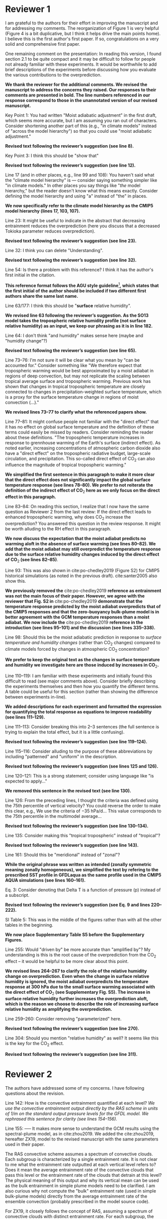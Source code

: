 #+TITLE:
#+AUTHOR: Osamu Miyawaki, Zhihong Tan, Tiffany Shaw, Malte Jansen
#+DATE: August 17, 2020
#+OPTIONS: author:nil date:nil toc:nil num:nil
#+LATEX_HEADER: \usepackage[margin=1in]{geometry} \usepackage[parfill]{parskip}

* Reviewer 1
I am grateful to the authors for their effort in improving the manuscript and for addressing my comments. The reorganization of Figure 1 is very helpful (Figure 4 is a bit duplicative, but I think it helps drive the main points home). I believe this is the first author's first paper. If so, congratulations on a very solid and comprehensive first paper.

One remaining comment on the presentation: In reading this version, I found section 2.1 to be quite compact and it may be difficult to follow for people not already familiar with these experiments. It would be worthwhile to add brief descriptions of the experiments before discussing how you evaluate the various contributions to the overprediction.

\textbf{We thank the reviewer for the additional comments. We revised the manuscript to address the concerns they raised. Our responses to their comments are presented in bold. The line numbers referenced in our response correspond to those in the unannotated version of our revised manuscript.}

Key Point 1: You had written "Moist adiabatic adjustment" in the first draft, which seems more accurate, but I am assuming you ran out of characters. Consider shortening another part of this (e.g., "in climate models" instead of "across the model hierarchy") so that you could use "moist adiabatic adjustment."

\textbf{Revised text following the reviewer's suggestion (see line 8).}

Key Point 3: I think this should be "show that"

\textbf{Revised text following the reviewer's suggestion (see line 12).}

Line 17 (and in other places, e.g., line 99 and 108): You haven't said what the "climate model hierarchy" is --- consider saying something simpler like "in climate models." In other places you say things like "/the/ model hierarchy," but the reader doesn't know what this means exactly. Consider defining the model hierarchy and using "a" instead of "the" in places.

\textbf{We now specifically refer to the climate model hierarchy as the CMIP5 model hierarchy (lines 17, 103, 107).}

Line 23: It might be useful to indicate in the abstract that decreasing entrainment reduces the overprediction (here you discuss that a decreased Tokioka parameter reduces overprediction).

\textbf{Revised text following the reviewer's suggestion (see line 23).}

Line 32: I think you can delete "Understanding".

\textbf{Revised text following the reviewer's suggestion (see line 32).}

Line 54: Is there a problem with this reference? I think it has the author's first initial in the citation.

\textbf{This reference format follows the AGU style guideline}\footnote{https://www.agu.org/Publish-with-AGU/Publish/Author-Resources/Grammar-Style-Guide\#referenceformat}\textbf{, which states that the first initial of the author should be included if two different first authors share the same last name.}

Line 63/177: I think this should be "*surface* relative humidity".

\textbf{We revised line 63 following the reviewer's suggestion. As the SO13 model takes the tropospheric relative humidity profile (not surface relative humidity) as an input, we keep our phrasing as it is in line 182.}

Line 64: I don't think "and humidity" makes sense here (maybe and "humidity change"?)

\textbf{Revised text following the reviewer's suggestion (see line 65).}

Line 73--76: I'm not sure it will be clear what you mean by "can be accounted for." Consider something like "We therefore expect that tropospheric warming would be best approximated by a moist adiabat in regions of deep convection, but may not replicate the scaling between tropical average surface and tropospheric warming. Previous work has shown that changes in tropical tropospheric temperature are closely connected to changes in precipitation-weighted surface temperature, which is a proxy for the surface temperature change in regions of moist convection (...)."

\textbf{We revised lines 73--77 to clarify what the referenced papers show.}

Line 77--81: It might confuse people not familiar with the "direct effect" that it has no effect on global surface temperature and the definition of these terms could easily be missed by readers. Consider reminding the reader about these definitions. "The tropospheric temperature increases in response to grennhouse warming of the Earth's surface (indirect effect). As noted earlier, increasing concentrations of atmospheric carbon dioxide also have a "direct effect" on the tropospheric radiative budget, large-scale circulation, and precipitation. This so-called direct effect of CO\(_2\) can also influence the magnitude of tropical tropospheric warming."

\textbf{We simplified the first sentence in this paragraph to make it more clear that the direct effect does not significantly impact the global surface temperature response (see lines 78--80). We prefer to not reiterate the definition of the indirect effect of CO\(_2\) here as we only focus on the direct effect in this paragraph.}

Line 83--84: On reading this section, I realize that I now have the same question as Reviewer 2 from the last review: If the direct effect leads to enhanced tropospheric warming, why does CO\(_2\) increase the overprediction? You answered this question in the review response. It might be worth alluding to the RH effect in this paragraph.

\textbf{We now discuss the expectation that the moist adiabat predicts no warming aloft in the absence of surface warming (see lines 80--82). We add that the moist adiabat may still overpredict the temperature response due to the surface relative humidity changes induced by  the direct effect of CO\(_2\) (see lines 82--85)}.

Line 93: This was also shown in cite:po-chedley2019 (Figure S2) for CMIP5 historical simulations (as noted in the previous draft). cite:santer2005 also show this.

\textbf{We previously removed the} cite:po-chedley2019 \textbf{reference as entrainment was not the main focus of their paper. However, we agree with the reviewer that Fig. S2 in} cite:po-chedley2019 \textbf{ demonstrate that the temperature response predicted by the moist adiabat overpredicts that of the CMIP5 responses and that the zero-buoyancy bulk-plume model is in better agreement with the GCM temperature responses than a moist adiabat. We now include the} cite:po-chedley2019 \textbf{reference in the introduction (see lines 95--101) and the discussion (see lines 335--338).}

Line 98: Should this be the moist adiabatic prediction in response to /surface temperature and humidity changes/ (rather than CO\(_2\) changes) compared to climate models forced by changes in atmospheric CO\(_2\) concentration?

\textbf{We prefer to keep the original text as the changes in surface temperature and humidity we investigate here are those induced by increases in CO\(_2\).}

Line 110--119: I am familiar with these experiments and initially found this difficult to read (see major comments above). Consider briefly describing the experiments themselves and then how you quantify the different terms. A table could be useful for this section (rather than showing the difference between experiments in-line).

\textbf{We added descriptions for each experiment and formatted the expression for quantifying the total response as equations to improve readability (see lines 111--129).}

Line 111--113: Consider breaking this into 2--3 sentences (the full sentence is trying to explain the total effect, but it is a little confusing).

\textbf{Revised text following the reviewer's suggestion (see line 119--124).}

Line 115--116: Consider alluding to the purpose of these abbreviations by including "patterned" and "uniform" in the description.

\textbf{Revised text following the reviewer's suggestion (see lines 125 and 126).}

Line 120--121: This is a strong statement; consider using language like "is expected to apply..."

\textbf{We removed this sentence in the revised text (see line 130).}

Line 126: From the preceding lines, I thought the criteria was defined using the 75th percentile of vertical velocity? You could reverse the order to make this clear, e.g., We use the criteria of \(-35\) hPa/d... This value corresponds to the 75th percentile in the multimodel average...

\textbf{Revised text following the reviewer's suggestion (see line 130--134).}

Line 135: Consider making this "tropical tropospheric" instead of "tropical"?

\textbf{Revised text following the reviewer's suggestion (see line 143).}

Line 161: Should this be "meridional" instead of "zonal"?

\textbf{While the original phrase was written as intended (zonally symmetric meaning zonally homogeneous), we simplified the text by refering to the prescribed SST profile in GFDLaqua as the same profile used in the CMIP5 AQUA simulations (see lines 160--161).}

Eq. 3: Consider denoting that Delta T is a function of pressure (p) instead of a subscript.

\textbf{Revised text following the reviewer's suggestion (see Eq.~9 and lines 220--222).}

SI Table 5: This was in the middle of the figures rather than with all the other tables in the beginning.

\textbf{We now place Supplementary Table S5 before the Supplementary Figures.}

Line 255: Would "driven by" be more accurate than "amplified by"? My understanding is this is the root cause of the overprediction from the CO\(_2\) effect -- it would be helpful to be more clear about this point.

\textbf{We revised lines 264--267 to clarify the role of the relative humidity change on overprediction. Even when the change in surface relative humidity is ignored, the moist adiabat overpredicts the temperature response at 300 hPa due to the small surface warming associated with the direct effect of CO\(_2\) (see Supplementary Fig. S5). The increase in surface relative humidity further increases the overprediction aloft, which is the reason we choose to describe the role of increasing surface relative humidity as amplifying the overprediction.}

Line 259--260: Consider removing "parameterized" here.

\textbf{Revised text following the reviewer's suggestion (see line 270).}

Line 304: Should you mention "relative humidity" as well? It seems like this is the key for the CO\(_2\) effect.

\textbf{Revised text following the reviewer's suggestion (see line 311).}

\clearpage
* Reviewer 2
The authors have addressed some of my concerns. I have following questions about the revision.

Line 142: How is the convective entrainment quantified at each level? /We use the convective entrainment output directly by the RAS scheme in units of 1/m on the standard output pressure levels for the GFDL model. We rephrased this sentence for clarity (see lines 154--156)./

Line 155: ----- It makes more sense to understand the GCM results using the spectral-plume model, as in cite:zhou2019. We added the cite:zhou2019, hereafter ZX19, model to the revised manuscript with the same parameters used in their paper.

The RAS convective scheme assumes a spectrum of convective clouds. Each subgroup is characterized by a single entrainment rate. It is not clear to me what the entrainment rate outputted at each vertical level refers to? Does it mean the average entrainment rate of the convective clouds that pass this level or the entrainment rate of the clouds that detrain at this level? The physical meaning of this output and why its vertical mean can be used as the bulk entrainment in simple plume models need to be clarified. I am also curious why not compute the "bulk" entrainment rate (used in simple bulk-plume models) directly from the average entrainment rate of the ensemble convection (probably prescribed in the model source code).

For ZX19, it closely follows the concept of RAS, assuming a spectrum of convective clouds with distinct entrainment rate. For each subgroup, the entrainment rate determines the level where the convective cloud detrains. The relation between the entrainment rate and the detrainment height of the plume is written as (see Fig. 8 in cite:arakawa1974 for initial motivation of such approximation)

\begin{equation}
\epsilon = \epsilon_0 f(h/H)
\end{equation}

where h is the height and H is the tropopause height. f(h/H) decreases with h/H from 1 to 0 (plumes with smaller entrainment rate detrains at higher levels). With f(0)=1, /the entrainment parameter \(\epsilon_0\) in ZX19 refers to the entrainment rate of the cloud that detrains immediately at the lowest model level instead of the mean(\(\epsilon\))./

The paper shows that ZX19 works less well than the bulk-plume model (Fig. 3c; Fig. S6c). This comes as a surprise to me because the ZX19 model is more close to reality by design and works well (better than bulk-plume models) to explain the observed over-prediction. Furthermore, since the ZX19 model closely follows the concept of the RAS scheme, it should reasonably reproduce its behavior.

It is not clear from the paper how the paper change the \(\epsilon_0\) parameter when modifying the Tokioka parameter or if the plume model has been correctly implemented to capture the GCM profile. Such validation can be done by plotting the vertical profiles of the temperature deviation (from moist adiabat estimated in these simple models against those in the GCMs over the regions that are dominated by the entrainment effect).

\textbf{We thank the reviewer for seeking additional clarification of our analysis. We identified and corrected two mistakes in our previous analysis that involved misunderstanding the type of entrainment rate that is output from the RAS scheme and correcting our implementation of ZX19.}

\textbf{The direct output of entrainment from the RAS scheme in GFDL AM2.1 is that of a single plume that detrains at the output vertical level (comparable to \(\epsilon[z_d]\) in ZX19). In order to be able to compare the RAS and ZX19 entrainment to the bulk entrainment rate used in the zero-buoyancy bulk-plume models, we now compute the entrainment rate in the GFDL model using the bulk-plume continuity equation:}

\begin{equation}
\epsilon = \frac{1}{M}\left(\frac{\partial M}{\partial z}+d\right),
\end{equation}

\textbf{where \(z\) is height in m, \(M\) is the convective mass flux in kg m}\(^{-2}\) \textbf{s}\(^{-1}\) \textbf{and \(d\) is the detrainment mass flux per unit height in kg m}\(^{-3}\) \textbf{s}\(^{-1}\). \textbf{We use the output of \(M\) and \(d\) from the RAS scheme to compute the bulk-plume entrainment rate \(\epsilon\). As this changed the entrainment--overprediction relationship shown in Fig. 3c, we retuned the parameters for the SO13, R14, and R16 models to best fit this new relationship. We include a discussion of the revised procedure in our revised text (see lines 171--177 and 181--186)}.

\textbf{For the ZX19 model, we now compute the ensemble average entrainment rate} \(\overline{\epsilon}(z)\) \textbf{as the weighted average of \(\epsilon[z_d]\) for plumes that detrain above \(z\). We describe this procedure in lines 187--195.}

\textbf{Furthermore, we identified a mistake in our previous implementation of the ZX19 model where we used the ensemble entrainment rate in the lapse rate equation where the single-plume entrainment rate should have been used. We corrected this error and verified that the temperature deviation from a moist adiabat predicted by the ZX19 model closely follows the C-shape of the temperature deviation of GFDLrce (see Fig. 1d in this document). To best fit the GFDL AM2 climatological temperature profile, we assume a constant relative humidity profile of 80\% and set the level of neutral buoyancy} $\mathbf{z_t=14.6}$ \textbf{km, which corresponds to the level where the convective mass flux first equals 0 kg m}\(^{-2}\) \textbf{s}\(^{-1}\) \textbf{in GFDLrce. In addition, we set the parameter} $\mathbf{k=0.6}$ \textbf{to best fit the entrainment--overprediction relationship obtained in GFDLrce.}

\textbf{After making the above two corrections, the relationship between entrainment and overprediction predicted by the ZX19 model is very close to that obtained with the GFDL model (see Fig. 3c,d and S6c,d in the revised manuscript).}

\textbf{In response to the reviewer's idea about using the ensemble entrainment rate from the RAS scheme as the input for the zero-buoyancy bulk-plume models: this would be useful for  investigating the role of the vertical structure of entrainment on overprediction. However, as we focus simply on the mean strength of entrainment in the free troposphere (hence we vertically average the entrainment rate from 850--200 hPa), we prefer to follow the form of entrainment as prescribed in each model's respective publication.}

#+caption: Temperature deviation from a moist adiabat in GFDLrce for a prescribed SST of 300 K (black dashed) and 304 K (red dashed). The corresponding predictions of the temperature deviations are shown for a) the SO13 zero-buoyancy bulk-plume model for \(\hat{\epsilon}=0.5\) (solid), b) the R14 zero-buoyancy bulk-plume model for \(\epsilon=0.3\) km\(^{-1}\), c) the R16 zero-buoyancy bulk-plume model for \(a=0.25\), and d) the ZX19 spectral-plume model for \(\epsilon_0=0.35\) km\(^{-1}\).
#+label: fig:deviation
[[./deviation.png]]

bibliographystyle:apalike
bibliography:/mnt/c/Users/omiyawaki/Sync/papers/references.bib
